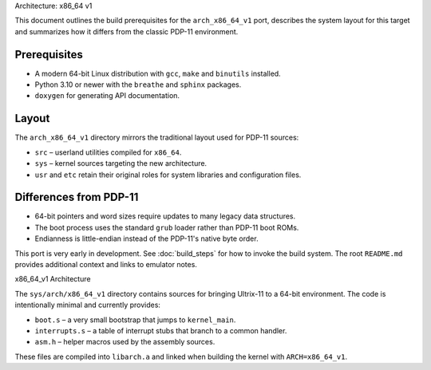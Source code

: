 Architecture: x86_64 v1

This document outlines the build prerequisites for the
``arch_x86_64_v1`` port, describes the system layout for this target and
summarizes how it differs from the classic PDP-11 environment.

Prerequisites
-------------

* A modern 64-bit Linux distribution with ``gcc``, ``make`` and
  ``binutils`` installed.
* Python 3.10 or newer with the ``breathe`` and ``sphinx`` packages.
* ``doxygen`` for generating API documentation.

Layout
------

The ``arch_x86_64_v1`` directory mirrors the traditional layout used for
PDP-11 sources:

* ``src`` – userland utilities compiled for ``x86_64``.
* ``sys`` – kernel sources targeting the new architecture.
* ``usr`` and ``etc`` retain their original roles for system libraries and
  configuration files.

Differences from PDP-11
-----------------------

* 64-bit pointers and word sizes require updates to many legacy data
  structures.
* The boot process uses the standard ``grub`` loader rather than PDP-11
  boot ROMs.
* Endianness is little-endian instead of the PDP-11's native byte order.

This port is very early in development. See :doc:`build_steps` for how to
invoke the build system. The root ``README.md`` provides additional
context and links to emulator notes.

x86_64_v1 Architecture

The ``sys/arch/x86_64_v1`` directory contains sources for bringing
Ultrix-11 to a 64-bit environment.  The code is intentionally
minimal and currently provides:

* ``boot.s`` – a very small bootstrap that jumps to ``kernel_main``.
* ``interrupts.s`` – a table of interrupt stubs that branch to a common
  handler.
* ``asm.h`` – helper macros used by the assembly sources.

These files are compiled into ``libarch.a`` and linked when building the
kernel with ``ARCH=x86_64_v1``.

